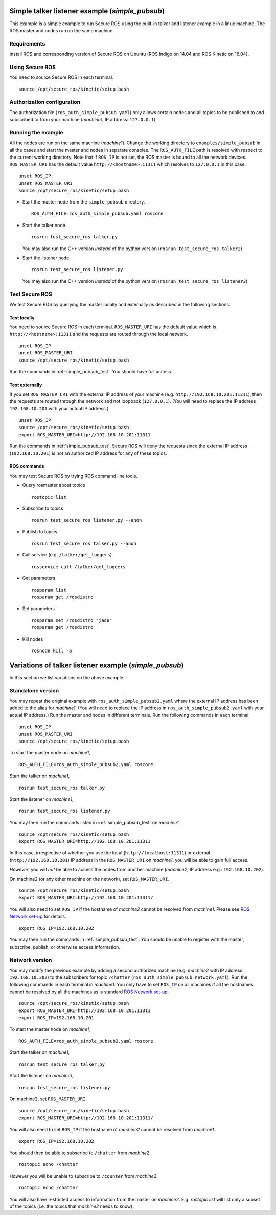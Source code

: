 Simple talker listener example (`simple_pubsub`)
------------------------------------------------

This example is a simple example to run Secure ROS using the built-in talker and listener example in a linux machine. The ROS master and nodes run on the same machine. 

Requirements
~~~~~~~~~~~~

Install ROS and corresponding version of Secure ROS on Ubuntu (ROS Indigo on 14.04 and ROS Kinetic on 16.04). 

Using Secure ROS
~~~~~~~~~~~~~~~~

You need to source Secure ROS in each terminal. ::

  source /opt/secure_ros/kinetic/setup.bash

Authorization configuration
~~~~~~~~~~~~~~~~~~~~~~~~~~~

The authorization file (``ros_auth_simple_pubsub.yaml``) only allows certain nodes and all topics to be published to and subscribed to from your machine (`machine1`, IP address: ``127.0.0.1``). 

Running the example
~~~~~~~~~~~~~~~~~~~

All the nodes are run on the same machine (`machine1`). Change the working directory to ``examples/simple_pubsub`` in all the cases and start the master and nodes in separate consoles. The ``ROS_AUTH_FILE`` path is resolved with respect to the current working directory. Note that if ``ROS_IP`` is not set, the ROS master is bound to all the network devices.  ``ROS_MASTER_URI`` has the default value ``http://<hostname>:11311`` which resolves to ``127.0.0.1`` in this case. ::

  unset ROS_IP
  unset ROS_MASTER_URI
  source /opt/secure_ros/kinetic/setup.bash

* Start the master node from the ``simple_pubsub`` directory. ::

    ROS_AUTH_FILE=ros_auth_simple_pubsub.yaml roscore

* Start the talker node. ::

    rosrun test_secure_ros talker.py

  You may also run the C++ version *instead* of the python version (``rosrun test_secure_ros talker2``)

* Start the listener node. ::

    rosrun test_secure_ros listener.py

  You may also run the C++ version *instead* of the python version (``rosrun test_secure_ros listener2``)


Test Secure ROS
~~~~~~~~~~~~~~~

We test Secure ROS by querying the master locally and externally as described in the following sections.

Test locally 
^^^^^^^^^^^^

You need to source Secure ROS in each terminal. ``ROS_MASTER_URI`` has the default value which is ``http://<hostname>:11311`` and the requests are routed through the local network. ::

  unset ROS_IP
  unset ROS_MASTER_URI
  source /opt/secure_ros/kinetic/setup.bash

Run the commands in :ref:`simple_pubsub_test`. You should have full access.

Test externally 
^^^^^^^^^^^^^^^

If you set ``ROS_MASTER_URI`` with the external IP address of your machine (e.g. ``http://192.168.10.201:11311``), then the requests are routed through the network and not loopback (``127.0.0.1``). (You will need to replace the IP address ``192.168.10.201`` with your actual IP address.) ::

  unset ROS_IP
  source /opt/secure_ros/kinetic/setup.bash
  export ROS_MASTER_URI=http://192.168.10.201:11311

Run the commands in :ref:`simple_pubsub_test`. Secure ROS will deny the requests since the external IP address (``192.168.10.201``) is not an authorized IP address for any of these topics.

.. _simple_pubsub_test:

ROS commands 
^^^^^^^^^^^^
You may test Secure ROS by trying ROS command line tools. 

* Query rosmaster about topics ::

    rostopic list 

* Subscribe to topics ::

    rosrun test_secure_ros listener.py --anon 

* Publish to topics ::

    rosrun test_secure_ros talker.py --anon

* Call service (e.g. ``/talker/get_loggers``) ::

    rosservice call /talker/get_loggers

* Get parameters ::

    rosparam list 
    rosparam get /rosdistro 

* Set parameters ::

    rosparam set /rosdistro "jade"
    rosparam get /rosdistro 

* Kill nodes ::

    rosnode kill -a 


Variations of talker listener example (`simple_pubsub`)
-------------------------------------------------------

In this section we list variations on the above example.

Standalone version 
~~~~~~~~~~~~~~~~~~

You may repeat the original example with ``ros_auth_simple_pubsub2.yaml`` where the external IP address has been added to the alias for `machine1`. (You will need to replace the IP address in ``ros_auth_simple_pubsub2.yaml`` with your actual IP address.) Run the master and nodes in different terminals. Run the following commands in each terminal. ::

  unset ROS_IP
  unset ROS_MASTER_URI
  source /opt/secure_ros/kinetic/setup.bash

To start the master node on `machine1`, ::

  ROS_AUTH_FILE=ros_auth_simple_pubsub2.yaml roscore

Start the talker on `machine1`, ::

  rosrun test_secure_ros talker.py

Start the listener on `machine1`, ::

  rosrun test_secure_ros listener.py

You may then run the commands listed in :ref:`simple_pubsub_test` on `machine1`. :: 

  source /opt/secure_ros/kinetic/setup.bash
  export ROS_MASTER_URI=http://192.168.10.201:11311

In this case, irrespective of whether you use the local (``http://localhost:11311``) or external (``http://192.168.10.201``) IP address in the ``ROS_MASTER_URI`` on `machine1`, you will be able to gain full access.

*However*, you will *not* be able to access the nodes from another machine (`machine2`, IP address e.g.: ``192.168.10.202``).

On machine2 (or any other machine on the network), set ``ROS_MASTER_URI``. :: 

  source /opt/secure_ros/kinetic/setup.bash
  export ROS_MASTER_URI=http://192.168.10.201:11311/

You will also need to set ``ROS_IP`` if the hostname of `machine2` cannot be resolved from `machine1`. Please see `ROS Network set-up <http://wiki.ros.org/ROS/NetworkSetup>`_ for details. ::

  export ROS_IP=192.168.10.202

You may then run the commands in :ref:`simple_pubsub_test`. You should be unable to register with the master, subscribe, publish, or otherwise access information. 


Network version 
~~~~~~~~~~~~~~~

You may modify the previous example by adding a second authorized machine (e.g. `machine2` with IP address ``192.168.10.202``) to the subscribers for topic ``/chatter`` (``ros_auth_simple_pubsub_network.yaml``). Run the following commands in each terminal in `machine1`. You only have to set ``ROS_IP`` on all machines if all the hostnames cannot be resolved by all the machines as is standard `ROS Network set-up <http://wiki.ros.org/ROS/NetworkSetup>`_. ::

  source /opt/secure_ros/kinetic/setup.bash
  export ROS_MASTER_URI=http://192.168.10.201:11311
  export ROS_IP=192.168.10.201


To start the master node on `machine1`, ::

  ROS_AUTH_FILE=ros_auth_simple_pubsub2.yaml roscore

Start the talker on `machine1`, ::

  rosrun test_secure_ros talker.py

Start the listener on `machine1`, ::

  rosrun test_secure_ros listener.py

On machine2, set ``ROS_MASTER_URI``. :: 

  source /opt/secure_ros/kinetic/setup.bash
  export ROS_MASTER_URI=http://192.168.10.201:11311/

You will also need to set ``ROS_IP`` if the hostname of `machine2` cannot be resolved from `machine1`. ::

  export ROS_IP=192.168.10.202

You should then be able to subscribe to ``/chatter`` from `machine2`. ::

  rostopic echo /chatter

However you will be unable to subscribe to ``/counter`` from `machine2`. ::

  rostopic echo /chatter

You will also have restricted access to information from the master on `machine2`. E.g. `rostopic list` will list only a subset of the topics (i.e. the topics that `machine2` needs to know). 

